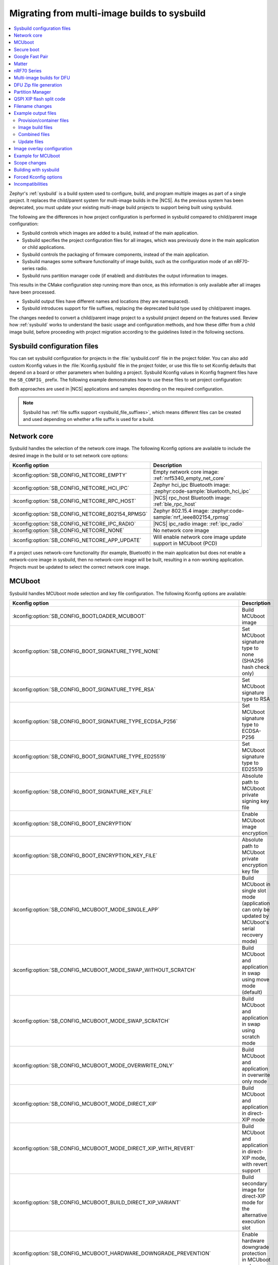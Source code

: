 .. _child_parent_to_sysbuild_migration:

Migrating from multi-image builds to sysbuild
#############################################

.. contents::
   :local:
   :depth: 2

Zephyr's :ref:`sysbuild` is a build system used to configure, build, and program multiple images as part of a single project.
It replaces the child/parent system for multi-image builds in the |NCS|.
As the previous system has been deprecated, you must update your existing multi-image build projects to support being built using sysbuild.

The following are the differences in how project configuration is performed in sysbuild compared to child/parent image configuration:

* Sysbuild controls which images are added to a build, instead of the main application.
* Sysbuild specifies the project configuration files for all images, which was previously done in the main application or child applications.
* Sysbuild controls the packaging of firmware components, instead of the main application.
* Sysbuild manages some software functionality of image builds, such as the configuration mode of an nRF70-series radio.
* Sysbuild runs partition manager code (if enabled) and distributes the output information to images.

This results in the CMake configuration step running more than once, as this information is only available after all images have been processed.

* Sysbuild output files have different names and locations (they are namespaced).
* Sysbuild introduces support for file suffixes, replacing the deprecated build type used by child/parent images.

The changes needed to convert a child/parent image project to a sysbuild project depend on the features used.
Review how :ref:`sysbuild` works to understand the basic usage and configuration methods, and how these differ from a child image build, before proceeding with project migration according to the guidelines listed in the following sections.

.. _child_parent_to_sysbuild_migration_sysbuild_configuration_file:

Sysbuild configuration files
****************************

You can set sysbuild configuration for projects in the :file:`sysbuild.conf` file in the project folder.
You can also add custom Kconfig values in the :file:`Kconfig.sysbuild` file in the project folder, or use this file to set Kconfig defaults that depend on a board or other parameters when building a project.
Sysbuild Kconfig values in Kconfig fragment files have the ``SB_CONFIG_`` prefix.
The following example demonstrates how to use these files to set project configuration:

.. tabs::

    .. group-tab:: sysbuild.conf

        This example enables MCUboot, sets the key type to RSA, and specifies the overwrite-only mode for all boards:

        .. code-block:: cfg

            SB_CONFIG_BOOTLOADER_MCUBOOT=y
            SB_CONFIG_MCUBOOT_MODE_OVERWRITE_ONLY=y
            SB_CONFIG_BOOT_SIGNATURE_TYPE_RSA=y

    .. group-tab:: Kconfig.sysbuild

        This example enables MCUboot, sets the key type to RSA, and specifies the overwrite-only mode for the application core of the nRF5340 DK:

        .. code-block:: kconfig

            if BOARD_NRF5340DK_NRF5340_CPUAPP

            choice BOOTLOADER
                    default BOOTLOADER_MCUBOOT
            endchoice

            if BOOTLOADER_MCUBOOT

            choice MCUBOOT_MODE
                    default MCUBOOT_MODE_OVERWRITE_ONLY
            endchoice

            choice BOOT_SIGNATURE_TYPE
                    default BOOT_SIGNATURE_TYPE_RSA
            endchoice

            endif # BOOTLOADER_MCUBOOT

           endif # BOARD_NRF5340DK_NRF5340_CPUAPP

Both approaches are used in |NCS| applications and samples depending on the required configuration.

.. note::

    Sysbuild has :ref:`file suffix support <sysbuild_file_suffixes>`, which means different files can be created and used depending on whether a file suffix is used for a build.

.. _child_parent_to_sysbuild_migration_network_core:

Network core
************

Sysbuild handles the selection of the network core image.
The following Kconfig options are available to include the desired image in the build or to set network core options:

+--------------------------------------------------+-----------------------------------------------------------------------------------------------------------+
| Kconfig option                                   | Description                                                                                               |
+==================================================+===========================================================================================================+
| :kconfig:option:`SB_CONFIG_NETCORE_EMPTY`        | Empty network core image: :ref:`nrf5340_empty_net_core`                                                   |
+--------------------------------------------------+-----------------------------------------------------------------------------------------------------------+
| :kconfig:option:`SB_CONFIG_NETCORE_HCI_IPC`      | Zephyr hci_ipc Bluetooth image: :zephyr:code-sample:`bluetooth_hci_ipc`                                   |
+--------------------------------------------------+-----------------------------------------------------------------------------------------------------------+
| :kconfig:option:`SB_CONFIG_NETCORE_RPC_HOST`     | |NCS| rpc_host Bluetooth image: :ref:`ble_rpc_host`                                                       |
+--------------------------------------------------+-----------------------------------------------------------------------------------------------------------+
| :kconfig:option:`SB_CONFIG_NETCORE_802154_RPMSG` | Zephyr 802.15.4 image: :zephyr:code-sample:`nrf_ieee802154_rpmsg`                                         |
+--------------------------------------------------+-----------------------------------------------------------------------------------------------------------+
| :kconfig:option:`SB_CONFIG_NETCORE_IPC_RADIO`    | |NCS| ipc_radio image: :ref:`ipc_radio`                                                                   |
+--------------------------------------------------+-----------------------------------------------------------------------------------------------------------+
| :kconfig:option:`SB_CONFIG_NETCORE_NONE`         | No network core image                                                                                     |
+--------------------------------------------------+-----------------------------------------------------------------------------------------------------------+
| :kconfig:option:`SB_CONFIG_NETCORE_APP_UPDATE`   | Will enable network core image update support in MCUboot (PCD)                                            |
+--------------------------------------------------+-----------------------------------------------------------------------------------------------------------+

If a project uses network-core functionality (for example, Bluetooth) in the main application but does not enable a network-core image in sysbuild, then no network-core image will be built, resulting in a non-working application.
Projects must be updated to select the correct network core image.

.. _child_parent_to_sysbuild_migration_mcuboot:

MCUboot
*******

Sysbuild handles MCUboot mode selection and key file configuration.
The following Kconfig options are available:

+---------------------------------------------------------------------------+--------------------------------------------------------------------------------------------------------------------------+
| Kconfig option                                                            | Description                                                                                                              |
+===========================================================================+==========================================================================================================================+
| :kconfig:option:`SB_CONFIG_BOOTLOADER_MCUBOOT`                            | Build MCUboot image                                                                                                      |
+---------------------------------------------------------------------------+--------------------------------------------------------------------------------------------------------------------------+
| :kconfig:option:`SB_CONFIG_BOOT_SIGNATURE_TYPE_NONE`                      | Set MCUboot signature type to none (SHA256 hash check only)                                                              |
+---------------------------------------------------------------------------+--------------------------------------------------------------------------------------------------------------------------+
| :kconfig:option:`SB_CONFIG_BOOT_SIGNATURE_TYPE_RSA`                       | Set MCUboot signature type to RSA                                                                                        |
+---------------------------------------------------------------------------+--------------------------------------------------------------------------------------------------------------------------+
| :kconfig:option:`SB_CONFIG_BOOT_SIGNATURE_TYPE_ECDSA_P256`                | Set MCUboot signature type to ECDSA-P256                                                                                 |
+---------------------------------------------------------------------------+--------------------------------------------------------------------------------------------------------------------------+
| :kconfig:option:`SB_CONFIG_BOOT_SIGNATURE_TYPE_ED25519`                   | Set MCUboot signature type to ED25519                                                                                    |
+---------------------------------------------------------------------------+--------------------------------------------------------------------------------------------------------------------------+
| :kconfig:option:`SB_CONFIG_BOOT_SIGNATURE_KEY_FILE`                       | Absolute path to MCUboot private signing key file                                                                        |
+---------------------------------------------------------------------------+--------------------------------------------------------------------------------------------------------------------------+
| :kconfig:option:`SB_CONFIG_BOOT_ENCRYPTION`                               | Enable MCUboot image encryption                                                                                          |
+---------------------------------------------------------------------------+--------------------------------------------------------------------------------------------------------------------------+
| :kconfig:option:`SB_CONFIG_BOOT_ENCRYPTION_KEY_FILE`                      | Absolute path to MCUboot private encryption key file                                                                     |
+---------------------------------------------------------------------------+--------------------------------------------------------------------------------------------------------------------------+
| :kconfig:option:`SB_CONFIG_MCUBOOT_MODE_SINGLE_APP`                       | Build MCUboot in single slot mode (application can only be updated by MCUboot's serial recovery mode)                    |
+---------------------------------------------------------------------------+--------------------------------------------------------------------------------------------------------------------------+
| :kconfig:option:`SB_CONFIG_MCUBOOT_MODE_SWAP_WITHOUT_SCRATCH`             | Build MCUboot and application in swap using move mode (default)                                                          |
+---------------------------------------------------------------------------+--------------------------------------------------------------------------------------------------------------------------+
| :kconfig:option:`SB_CONFIG_MCUBOOT_MODE_SWAP_SCRATCH`                     | Build MCUboot and application in swap using scratch mode                                                                 |
+---------------------------------------------------------------------------+--------------------------------------------------------------------------------------------------------------------------+
| :kconfig:option:`SB_CONFIG_MCUBOOT_MODE_OVERWRITE_ONLY`                   | Build MCUboot and application in overwrite only mode                                                                     |
+---------------------------------------------------------------------------+--------------------------------------------------------------------------------------------------------------------------+
| :kconfig:option:`SB_CONFIG_MCUBOOT_MODE_DIRECT_XIP`                       | Build MCUboot and application in direct-XIP mode                                                                         |
+---------------------------------------------------------------------------+--------------------------------------------------------------------------------------------------------------------------+
| :kconfig:option:`SB_CONFIG_MCUBOOT_MODE_DIRECT_XIP_WITH_REVERT`           | Build MCUboot and application in direct-XIP mode, with revert support                                                    |
+---------------------------------------------------------------------------+--------------------------------------------------------------------------------------------------------------------------+
| :kconfig:option:`SB_CONFIG_MCUBOOT_BUILD_DIRECT_XIP_VARIANT`              | Build secondary image for direct-XIP mode for the alternative execution slot                                             |
+---------------------------------------------------------------------------+--------------------------------------------------------------------------------------------------------------------------+
| :kconfig:option:`SB_CONFIG_MCUBOOT_HARDWARE_DOWNGRADE_PREVENTION`         | Enable hardware downgrade protection in MCUboot and application                                                          |
+---------------------------------------------------------------------------+--------------------------------------------------------------------------------------------------------------------------+
| :kconfig:option:`SB_CONFIG_MCUBOOT_HW_DOWNGRADE_PREVENTION_COUNTER_SLOTS` | Number of available hardware counter slots for downgrade prevention                                                      |
+---------------------------------------------------------------------------+--------------------------------------------------------------------------------------------------------------------------+
| :kconfig:option:`SB_CONFIG_MCUBOOT_HW_DOWNGRADE_PREVENTION_COUNTER_VALUE` | Security counter value of the image for downgrade prevention                                                             |
+---------------------------------------------------------------------------+--------------------------------------------------------------------------------------------------------------------------+
| :kconfig:option:`SB_CONFIG_MCUBOOT_UPDATEABLE_IMAGES`                     | Number of updateable images for MCUboot to support                                                                       |
+---------------------------------------------------------------------------+--------------------------------------------------------------------------------------------------------------------------+
| :kconfig:option:`SB_CONFIG_MCUBOOT_APP_SYNC_UPDATEABLE_IMAGES`            | Will set the main application number of updateable images as well as MCUboot if enabled, otherwise will only set MCUboot |
+---------------------------------------------------------------------------+--------------------------------------------------------------------------------------------------------------------------+
| :kconfig:option:`SB_CONFIG_SECURE_BOOT_MCUBOOT_VERSION`                   | MCUboot version string to use when creating MCUboot update package for application secure boot mode                      |
+---------------------------------------------------------------------------+--------------------------------------------------------------------------------------------------------------------------+
| :kconfig:option:`SB_CONFIG_MCUBOOT_USE_ALL_AVAILABLE_RAM`                 | Use all available RAM when building TF-M for nRF5340 (see Kconfig text for security implication details)                 |
+---------------------------------------------------------------------------+--------------------------------------------------------------------------------------------------------------------------+

Support for unsigned images and image encryption has been added.
These options generate the respective output files for the main application build.
Any MCUboot configuration that was previously done in the main application or MCUboot needs to be updated to apply at the sysbuild level.
If this is not done, the settings of these builds will be forcefully replaced with the default generated by sysbuild, making firmware updates incompatible with firmware images built in previous versions of the |NCS|.

.. _child_parent_to_sysbuild_migration_secure_boot:

Secure boot
***********

Sysbuild handles the mode selection of secure boot and the configuration of the key file.
The following Kconfig options are available:

+------------------------------------------------------------+-----------------------------------------------------------------------------------------+
| Kconfig option                                             | Description                                                                             |
+============================================================+=========================================================================================+
| :kconfig:option:`SB_CONFIG_SECURE_BOOT_APPCORE`            | Enable secure boot for application core (or main core if device only has a single core) |
+------------------------------------------------------------+-----------------------------------------------------------------------------------------+
| :kconfig:option:`SB_CONFIG_SECURE_BOOT_NETCORE`            | Enable secure boot for network core                                                     |
+------------------------------------------------------------+-----------------------------------------------------------------------------------------+
| :kconfig:option:`SB_CONFIG_SECURE_BOOT_SIGNING_PYTHON`     | Sign b0 images using python (default)                                                   |
+------------------------------------------------------------+-----------------------------------------------------------------------------------------+
| :kconfig:option:`SB_CONFIG_SECURE_BOOT_SIGNING_OPENSSL`    | Sign b0 images using OpenSSL                                                            |
+------------------------------------------------------------+-----------------------------------------------------------------------------------------+
| :kconfig:option:`SB_CONFIG_SECURE_BOOT_SIGNING_CUSTOM`     | Sign b0 images with a custom command                                                    |
+------------------------------------------------------------+-----------------------------------------------------------------------------------------+
| :kconfig:option:`SB_CONFIG_SECURE_BOOT_SIGNING_KEY_FILE`   | Absolute path to signing private key file                                               |
+------------------------------------------------------------+-----------------------------------------------------------------------------------------+
| :kconfig:option:`SB_CONFIG_SECURE_BOOT_SIGNING_COMMAND`    | Command called for custom signing, will have file to sign provided as an argument       |
+------------------------------------------------------------+-----------------------------------------------------------------------------------------+
| :kconfig:option:`SB_CONFIG_SECURE_BOOT_SIGNING_PUBLIC_KEY` | Absolute path to signing key public file                                                |
+------------------------------------------------------------+-----------------------------------------------------------------------------------------+
| :kconfig:option:`SB_CONFIG_SECURE_BOOT_PUBLIC_KEY_FILES`   | Comma-separated value list of absolute paths to signing public key files                |
+------------------------------------------------------------+-----------------------------------------------------------------------------------------+

Secure boot can now be enabled centrally from sysbuild for both the application and network cores for nRF53-based boards.
Configuration that was previously done in the images themselves must now be applied at the sysbuild level.
If not, the secure boot images are not built, or the settings of these builds are forcefully replaced with the default generated by sysbuild, making firmware updates incompatible with firmware images built in previous versions of the |NCS|.

.. _child_parent_to_sysbuild_migration_bluetooth_fast_pair:

Google Fast Pair
****************

Sysbuild now handles the HEX generation with Google Fast Pair provisioning data.
See the :ref:`ug_bt_fast_pair_provisioning_register` section in the Fast Pair integration guide for more details regarding the provisioning process.
The following Kconfig options are available:

+--------------------------------------------------------------------+--------------------------------------------------------------------+
| Kconfig option                                                     | Description                                                        |
+====================================================================+====================================================================+
| :kconfig:option:`SB_CONFIG_BT_FAST_PAIR_MODEL_ID`                  | Sets the Model ID used for Fast Pair provisioning                  |
+--------------------------------------------------------------------+--------------------------------------------------------------------+
| :kconfig:option:`SB_CONFIG_BT_FAST_PAIR_ANTI_SPOOFING_PRIVATE_KEY` | Sets the Anti-Spoofing Private Key used for Fast Pair provisioning |
+--------------------------------------------------------------------+--------------------------------------------------------------------+

To generate the Google Fast Pair provisioning data, you must set both Kconfig options at the sysbuild level.
The promptless (read-only) :kconfig:option:`SB_CONFIG_BT_FAST_PAIR_PROV_DATA` Kconfig option indicates that the provisioning data HEX generation has been triggered for your build.

.. note::
   The following items have been changed since the |NCS| v3.0.0:

   * The Fast Pair sysbuild Kconfig options.
     The ``SB_CONFIG_BT_FAST_PAIR`` Kconfig option is replaced with the :kconfig:option:`SB_CONFIG_BT_FAST_PAIR_MODEL_ID` and :kconfig:option:`SB_CONFIG_BT_FAST_PAIR_ANTI_SPOOFING_PRIVATE_KEY`.
   * The method of supplying the Fast Pair Model ID and Anti-Spoofing Private Key.
     The ``FP_MODEL_ID`` and ``FP_ANTI_SPOOFING_KEY`` CMake variables are replaced by the corresponding :kconfig:option:`SB_CONFIG_BT_FAST_PAIR_MODEL_ID` and :kconfig:option:`SB_CONFIG_BT_FAST_PAIR_ANTI_SPOOFING_PRIVATE_KEY` Kconfig options.
   * Sysbuild no longer controls the value of the :kconfig:option:`CONFIG_BT_FAST_PAIR` Kconfig option that is defined in the main (default) image.

   For more details about the HEX generation with Google Fast Pair provisioning data, see the :ref:`ug_bt_fast_pair_provisioning_register_hex_generation` section in the Fast Pair integration guide.

.. _child_parent_to_sysbuild_migration_matter:

Matter
******

Sysbuild now directly controls Matter configuration for generating factory data and over-the-air firmware update images.
The following Kconfig options are available:

+---------------------------------------------------------------------+---------------------------------------------------+
| Kconfig option                                                      | Description                                       |
+=====================================================================+===================================================+
| :kconfig:option:`SB_CONFIG_MATTER`                                  | Enable matter support                             |
+---------------------------------------------------------------------+---------------------------------------------------+
| :kconfig:option:`SB_CONFIG_MATTER_FACTORY_DATA_GENERATE`            | Generate factory data                             |
+---------------------------------------------------------------------+---------------------------------------------------+
| :kconfig:option:`SB_CONFIG_MATTER_FACTORY_DATA_MERGE_WITH_FIRMWARE` | Merge factory data with main application firmware |
+---------------------------------------------------------------------+---------------------------------------------------+
| :kconfig:option:`SB_CONFIG_MATTER_OTA`                              | Generate over-the-air firmware update image       |
+---------------------------------------------------------------------+---------------------------------------------------+
| :kconfig:option:`SB_CONFIG_MATTER_OTA_IMAGE_FILE_NAME`              | Filename for over-the-air firmware update image   |
+---------------------------------------------------------------------+---------------------------------------------------+

Applications must enable these options if they generate factory data or need an over-the-air firmware update.

.. note::

    The configuration data for the factory data file is still configured from the main application.

.. _child_parent_to_sysbuild_migration_nrf700x:

nRF70 Series
************

Support for the nRF70 Series operating mode and firmware storage has moved to sysbuild.
The following Kconfig options are available:

+----------------------------------------------------------------+-----------------------------------------------------------------------------+
| Kconfig option                                                 | Description                                                                 |
+================================================================+=============================================================================+
| :kconfig:option:`SB_CONFIG_WIFI_NRF70`                         | Enable Wi-Fi® support for the nRF70 Series devices                          |
+----------------------------------------------------------------+-----------------------------------------------------------------------------+
| :kconfig:option:`SB_CONFIG_WIFI_NRF70_SYSTEM_MODE`             | Use system mode firmware patches and set application to this mode           |
+----------------------------------------------------------------+-----------------------------------------------------------------------------+
| :kconfig:option:`SB_CONFIG_WIFI_NRF70_SCAN_ONLY`               | Use Scan-only mode firmware patches and set application to this mode        |
+----------------------------------------------------------------+-----------------------------------------------------------------------------+
| :kconfig:option:`SB_CONFIG_WIFI_NRF70_RADIO_TEST`              | Use Radio Test mode firmware patches and set application to this mode       |
+----------------------------------------------------------------+-----------------------------------------------------------------------------+
| :kconfig:option:`SB_CONFIG_WIFI_NRF70_SYSTEM_WITH_RAW_MODES`   | Use system with Raw modes firmware patches and set application to this mode |
+----------------------------------------------------------------+-----------------------------------------------------------------------------+
| :kconfig:option:`SB_CONFIG_WIFI_PATCHES_EXT_FLASH_DISABLED`    | Load firmware patches directly from ram (default)                           |
+----------------------------------------------------------------+-----------------------------------------------------------------------------+
| :kconfig:option:`SB_CONFIG_WIFI_PATCHES_EXT_FLASH_XIP`         | Load firmware patches from external flash using XIP                         |
+----------------------------------------------------------------+-----------------------------------------------------------------------------+
| :kconfig:option:`SB_CONFIG_WIFI_PATCHES_EXT_FLASH_STORE`       | Load firmware patches from external flash into RAM and load to radio        |
+----------------------------------------------------------------+-----------------------------------------------------------------------------+

You must update your applications to select the required Kconfig options at the sysbuild level for applications to work.
These sysbuild Kconfig options are no longer defaulted or gated depending on the features that the main application uses, so you must set these manually.
If these options are not set, nRF700x functionality will not work.

.. _child_parent_to_sysbuild_migration_dfu_multi_image_build:

Multi-image builds for DFU
**************************

Support for creating multi-image build files for Device Firmware Update (DFU) was moved to sysbuild.
The following Kconfig options are available:

+-------------------------------------------------------------------+---------------------------------------------------+
| Kconfig option                                                    | Description                                       |
+===================================================================+===================================================+
| :kconfig:option:`SB_CONFIG_DFU_MULTI_IMAGE_PACKAGE_BUILD`         | Enables building a DFU multi-image package        |
+-------------------------------------------------------------------+---------------------------------------------------+
| :kconfig:option:`SB_CONFIG_DFU_MULTI_IMAGE_PACKAGE_APP`           | Include application update in package             |
+-------------------------------------------------------------------+---------------------------------------------------+
| :kconfig:option:`SB_CONFIG_DFU_MULTI_IMAGE_PACKAGE_NET`           | Include network core image update in package      |
+-------------------------------------------------------------------+---------------------------------------------------+
| :kconfig:option:`SB_CONFIG_DFU_MULTI_IMAGE_PACKAGE_MCUBOOT`       | Include MCUboot update in package                 |
+-------------------------------------------------------------------+---------------------------------------------------+
| :kconfig:option:`SB_CONFIG_DFU_MULTI_IMAGE_PACKAGE_WIFI_FW_PATCH` | Include nRF70 firmware patch update in package    |
+-------------------------------------------------------------------+---------------------------------------------------+

You must update your application to select the required Kconfig options at the sysbuild level to have this file generated.

.. _child_parent_to_sysbuild_migration_dfu_zip:

DFU Zip file generation
***********************

Support for generating a firmware update zip has moved to sysbuild.
The following Kconfig options are available:

+-------------------------------------------------------------+----------------------------------------------------------------------------+
| Kconfig option                                              | Description                                                                |
+=============================================================+============================================================================+
| :kconfig:option:`SB_CONFIG_DFU_ZIP`                         | Will generate a dfu_application.zip archive with manifest file and updates |
+-------------------------------------------------------------+----------------------------------------------------------------------------+
| :kconfig:option:`SB_CONFIG_DFU_ZIP_APP`                     | Include application update in zip archive                                  |
+-------------------------------------------------------------+----------------------------------------------------------------------------+
| :kconfig:option:`SB_CONFIG_DFU_ZIP_NET`                     | Include network-core image update in zip archive                           |
+-------------------------------------------------------------+----------------------------------------------------------------------------+
| :kconfig:option:`SB_CONFIG_DFU_ZIP_WIFI_FW_PATCH`           | Include nRF700x firmware patch update in zip archive                       |
+-------------------------------------------------------------+----------------------------------------------------------------------------+
| :kconfig:option:`SB_CONFIG_DFU_ZIP_BLUETOOTH_MESH_METADATA` | Include Bluetooth mesh metadata in zip archive                             |
+-------------------------------------------------------------+----------------------------------------------------------------------------+

You must update your application to select the required Kconfig options at the sysbuild level to have the correct firmware update images in the zip generated, the firmware zip is generated by default.

.. _child_parent_to_sysbuild_migration_partition_manager:

Partition Manager
*****************

Support for using the Partition Manager for an image has been moved to sysbuild.
The following Kconfig options are available:

+-----------------------------------------------------------------+-----------------------------------------------------------------+
| Kconfig option                                                  | Description                                                     |
+=================================================================+=================================================================+
| :kconfig:option:`SB_CONFIG_PARTITION_MANAGER`                   | Enables partition manager support                               |
+-----------------------------------------------------------------+-----------------------------------------------------------------+
| :kconfig:option:`SB_CONFIG_PM_MCUBOOT_PAD`                      | MCUboot image header padding                                    |
+-----------------------------------------------------------------+-----------------------------------------------------------------+
| :kconfig:option:`SB_CONFIG_PM_EXTERNAL_FLASH_MCUBOOT_SECONDARY` | Places the secondary MCUboot update partition in external flash |
+-----------------------------------------------------------------+-----------------------------------------------------------------+
| :kconfig:option:`SB_CONFIG_PM_OVERRIDE_EXTERNAL_DRIVER_CHECK`   | Will force override the external flash driver check             |
+-----------------------------------------------------------------+-----------------------------------------------------------------+

You must update your applications to select the required Kconfig options at the sysbuild level for applications to work.
If these options are not set, firmware updates may not work or images may fail to boot.

.. _child_parent_to_sysbuild_migration_qspi_xip:

QSPI XIP flash split code
*************************

Support for using an application image based on the Quad Serial Peripheral Interface (QSPI) with the Execute in place (XIP) flash memory split has been moved to sysbuild.
The following Kconfig options are available:

+--------------------------------------------------+------------------------------------------------------------------------------------------------------------+
| Kconfig option                                   | Description                                                                                                |
+==================================================+============================================================================================================+
| :kconfig:option:`SB_CONFIG_QSPI_XIP_SPLIT_IMAGE` | Enables splitting application into internal flash and external QSPI XIP flash images with MCUboot signing. |
+--------------------------------------------------+------------------------------------------------------------------------------------------------------------+

You must update your applications to select the required Kconfig options at the sysbuild level for applications to work.
If these options are not set, the QSPI XIP flash code sections will not be generated.
The MCUboot image number is now dependent upon what images are present in a build, and the Kconfig option :kconfig:option:`SB_CONFIG_MCUBOOT_QSPI_XIP_IMAGE_NUMBER` gives the image number of this section.

The format for the Partition Manager static partition file has also changed.
There must now be a ``pad`` section and an ``app`` section which form the primary section in a span.
Here's an example from the :ref:`SMP Server with external XIP <smp_svr_ext_xip>` sample:

.. code-block:: yaml

    mcuboot_primary_2:
      address: 0x120000
      device: MX25R64
      end_address: 0x160000
    +  orig_span: &id003
    +  - mcuboot_primary_2_pad
    +  - mcuboot_primary_2_app
      region: external_flash
      size: 0x40000
    +  span: *id003
    +mcuboot_primary_2_pad:
    +  address: 0x120000
    +  end_address: 0x120200
    +  region: external_flash
    +  size: 0x200
    +mcuboot_primary_2_app:
    +  address: 0x120200
    +  device: MX25R64
    +  end_address: 0x40000
    +  region: external_flash
    +  size: 0x3FE00

For more details about the QSPI XIP flash split image feature, see :ref:`qspi_xip_split_image`.

.. _child_parent_to_sysbuild_migration_filename_changes:

Filename changes
****************

Some output file names have changed from child/parent image configurations or have changed the directory where they are created.
This is because sysbuild properly namespaces images in a project.
The changes to final output files (ignoring artifacts and intermediary files) are as follows:

+---------------------------------------------------------+-------------------------------------------------------------------------------------------------------------------------------------------------------------------+
| Child/parent file                                       | Sysbuild file                                                                                                                                                     |
+=========================================================+===================================================================================================================================================================+
| :file:`zephyr/app_update.bin`                           | :file:`<app_name>/zephyr/<kernel_name>.signed.bin` where ``<kernel_name>`` is the application's Kconfig :kconfig:option:`CONFIG_KERNEL_BIN_NAME` value            |
+---------------------------------------------------------+-------------------------------------------------------------------------------------------------------------------------------------------------------------------+
| :file:`zephyr/app_signed.hex`                           | :file:`<app_name>/zephyr/<kernel_name>.signed.hex` where ``<kernel_name>`` is the application's Kconfig :kconfig:option:`CONFIG_KERNEL_BIN_NAME` value            |
+---------------------------------------------------------+-------------------------------------------------------------------------------------------------------------------------------------------------------------------+
| :file:`zephyr/app_test_update.hex`                      | No equivalent                                                                                                                                                     |
+---------------------------------------------------------+-------------------------------------------------------------------------------------------------------------------------------------------------------------------+
| :file:`zephyr/app_moved_test_update.hex`                | No equivalent                                                                                                                                                     |
+---------------------------------------------------------+-------------------------------------------------------------------------------------------------------------------------------------------------------------------+
| :file:`zephyr/net_core_app_update.bin`                  | :file:`signed_by_mcuboot_and_b0_<net_core_app_name>.bin` where ``<net_core_app_name>`` is the name of the network core application                                |
+---------------------------------------------------------+-------------------------------------------------------------------------------------------------------------------------------------------------------------------+
| :file:`zephyr/net_core_app_signed.hex`                  | :file:`signed_by_b0_<net_core_app_name>.hex` where ``<net_core_app_name>`` is the name of the network core application                                            |
+---------------------------------------------------------+-------------------------------------------------------------------------------------------------------------------------------------------------------------------+
| :file:`zephyr/net_core_app_test_update.hex`             | No equivalent                                                                                                                                                     |
+---------------------------------------------------------+-------------------------------------------------------------------------------------------------------------------------------------------------------------------+
| :file:`zephyr/net_core_app_moved_test_update.hex`       | No equivalent                                                                                                                                                     |
+---------------------------------------------------------+-------------------------------------------------------------------------------------------------------------------------------------------------------------------+
| :file:`zephyr/mcuboot_secondary_app_update.bin`         | :file:`mcuboot_secondary_app/zephyr/<kernel_name>.signed.bin` where ``<kernel_name>`` is the application's Kconfig :kconfig:option:`CONFIG_KERNEL_BIN_NAME` value |
+---------------------------------------------------------+-------------------------------------------------------------------------------------------------------------------------------------------------------------------+
| :file:`zephyr/mcuboot_secondary_app_signed.hex`         | :file:`mcuboot_secondary_app/zephyr/<kernel_name>.signed.hex` where ``<kernel_name>`` is the application's Kconfig :kconfig:option:`CONFIG_KERNEL_BIN_NAME` value |
+---------------------------------------------------------+-------------------------------------------------------------------------------------------------------------------------------------------------------------------+
| :file:`zephyr/matter.ota`                               | :file:`<matter_ota_name>.ota` where ``<matter_ota_name>`` is the value of Kconfig :kconfig:option:`SB_CONFIG_MATTER_OTA_IMAGE_FILE_NAME`                          |
+---------------------------------------------------------+-------------------------------------------------------------------------------------------------------------------------------------------------------------------+
| :file:`zephyr/signed_by_b0_s0_image.hex`                | :file:`signed_by_b0_<app_name>.hex` where ``<app_name>`` is the name of the application                                                                           |
+---------------------------------------------------------+-------------------------------------------------------------------------------------------------------------------------------------------------------------------+
| :file:`zephyr/signed_by_b0_s1_image.hex`                | :file:`signed_by_b0_s1_image.hex`                                                                                                                                 |
+---------------------------------------------------------+-------------------------------------------------------------------------------------------------------------------------------------------------------------------+
| :file:`zephyr/signed_by_b0_s0_image.bin`                | :file:`signed_by_b0_<app_name>.bin` where ``<app_name>`` is the name of the application                                                                           |
+---------------------------------------------------------+-------------------------------------------------------------------------------------------------------------------------------------------------------------------+
| :file:`zephyr/signed_by_b0_s1_image.bin`                | :file:`signed_by_b0_s1_image.bin`                                                                                                                                 |
+---------------------------------------------------------+-------------------------------------------------------------------------------------------------------------------------------------------------------------------+
| :file:`<net_core_app_name>/zephyr/signed_by_b0_app.hex` | :file:`signed_by_b0_<net_core_app_name>.hex` where ``<net_core_app_name>`` is the name of the network core application                                            |
+---------------------------------------------------------+-------------------------------------------------------------------------------------------------------------------------------------------------------------------+
| :file:`<net_core_app_name>/zephyr/signed_by_b0_app.bin` | :file:`signed_by_b0_<net_core_app_name>.bin` where ``<net_core_app_name>`` is the name of the network core application                                            |
+---------------------------------------------------------+-------------------------------------------------------------------------------------------------------------------------------------------------------------------+
| :file:`zephyr/internal_flash.hex`                       | :file:`<app_name>/zephyr/<kernel_name>.internal.hex` where ``<kernel_name>`` is the application's Kconfig :kconfig:option:`CONFIG_KERNEL_BIN_NAME` value          |
+---------------------------------------------------------+-------------------------------------------------------------------------------------------------------------------------------------------------------------------+
| :file:`zephyr/internal_flash_signed.hex`                | :file:`<app_name>/zephyr/<kernel_name>.internal.signed.hex` where ``<kernel_name>`` is the application's Kconfig :kconfig:option:`CONFIG_KERNEL_BIN_NAME` value   |
+---------------------------------------------------------+-------------------------------------------------------------------------------------------------------------------------------------------------------------------+
| :file:`zephyr/internal_flash_update.bin`                | :file:`<app_name>/zephyr/<kernel_name>.internal.signed.bin` where ``<kernel_name>`` is the application's Kconfig :kconfig:option:`CONFIG_KERNEL_BIN_NAME` value   |
+---------------------------------------------------------+-------------------------------------------------------------------------------------------------------------------------------------------------------------------+
| :file:`zephyr/qspi_flash.hex`                           | :file:`<app_name>/zephyr/<kernel_name>.external.hex` where ``<kernel_name>`` is the application's Kconfig :kconfig:option:`CONFIG_KERNEL_BIN_NAME` value          |
+---------------------------------------------------------+-------------------------------------------------------------------------------------------------------------------------------------------------------------------+
| :file:`zephyr/qspi_flash_signed.hex`                    | :file:`<app_name>/zephyr/<kernel_name>.external.signed.hex` where ``<kernel_name>`` is the application's Kconfig :kconfig:option:`CONFIG_KERNEL_BIN_NAME` value   |
+---------------------------------------------------------+-------------------------------------------------------------------------------------------------------------------------------------------------------------------+
| :file:`zephyr/qspi_flash_update.bin`                    | :file:`<app_name>/zephyr/<kernel_name>.external.signed.bin` where ``<kernel_name>`` is the application's Kconfig :kconfig:option:`CONFIG_KERNEL_BIN_NAME` value   |
+---------------------------------------------------------+-------------------------------------------------------------------------------------------------------------------------------------------------------------------+
| :file:`zephyr/merged.hex`                               | :file:`merged.hex`                                                                                                                                                |
+---------------------------------------------------------+-------------------------------------------------------------------------------------------------------------------------------------------------------------------+
| :file:`<net_core_app_name>/zephyr/merged_CPUNET.hex`    | :file:`merged_CPUNET.hex`                                                                                                                                         |
+---------------------------------------------------------+-------------------------------------------------------------------------------------------------------------------------------------------------------------------+
| :file:`zephyr/merged_domains.hex`                       | No equivalent, use :file:`merged.hex` for application core and :file:`merged_CPUNET.hex` for network core                                                         |
+---------------------------------------------------------+-------------------------------------------------------------------------------------------------------------------------------------------------------------------+
| :file:`zephyr/dfu_multi_image.bin`                      | :file:`dfu_multi_image.bin`                                                                                                                                       |
+---------------------------------------------------------+-------------------------------------------------------------------------------------------------------------------------------------------------------------------+
| :file:`zephyr/dfu_application.zip`                      | :file:`dfu_application.zip`                                                                                                                                       |
+---------------------------------------------------------+-------------------------------------------------------------------------------------------------------------------------------------------------------------------+
| :file:`zephyr/dfu_mcuboot.zip`                          | :file:`dfu_mcuboot.zip`                                                                                                                                           |
+---------------------------------------------------------+-------------------------------------------------------------------------------------------------------------------------------------------------------------------+

Example output files
********************

To demonstrate the expected output files when using sysbuild for an application build, the following sections show and describe the output files for the ``matter_weather_station`` application when building using the ``thingy53/nrf5340/cpaupp`` board target:

Provision/container files
=========================

The expected output files are the following:

+---------------------------+-------------------------------------------------------+
| File                      | Description                                           |
+===========================+=======================================================+
| :file:`b0n_container.hex` | Copy of ``b0n/zephyr/zephyr.hex``                     |
+---------------------------+-------------------------------------------------------+
| :file:`net_provision.hex` | Provision data for the network core secure boot image |
+---------------------------+-------------------------------------------------------+

Image build files
=================

The expected output files are the following:

+---------------------------------------------------------+-------------------------------------------------------------------------------------------------------+
| File                                                    | Description                                                                                           |
+=========================================================+=======================================================================================================+
| :file:`matter_weather_station/zephyr/zephyr.hex`        | Unsigned main application HEX file                                                                    |
+---------------------------------------------------------+-------------------------------------------------------------------------------------------------------+
| :file:`matter_weather_station/zephyr/zephyr.bin`        | Unsigned main application binary file                                                                 |
+---------------------------------------------------------+-------------------------------------------------------------------------------------------------------+
| :file:`matter_weather_station/zephyr/zephyr.signed.hex` | Signed (with MCUboot signing key) main application HEX file                                           |
+---------------------------------------------------------+-------------------------------------------------------------------------------------------------------+
| :file:`mcuboot/zephyr/zephyr.hex`                       | MCUboot HEX file                                                                                      |
+---------------------------------------------------------+-------------------------------------------------------------------------------------------------------+
| :file:`ipc_radio/zephyr/zephyr.hex`                     | Network core IPC radio HEX file                                                                       |
+---------------------------------------------------------+-------------------------------------------------------------------------------------------------------+
| :file:`ipc_radio/zephyr/zephyr.bin`                     | Network core IPC radio binary file                                                                    |
+---------------------------------------------------------+-------------------------------------------------------------------------------------------------------+
| :file:`b0n/zephyr/zephyr.bin`                           | Network core secure bootloader binary file                                                            |
+---------------------------------------------------------+-------------------------------------------------------------------------------------------------------+
| :file:`b0n/zephyr/zephyr.hex`                           | Network core secure bootloader HEX file                                                               |
+---------------------------------------------------------+-------------------------------------------------------------------------------------------------------+
| :file:`signed_by_b0_ipc_radio.hex`                      | Signed (with b0 signing key) network core IPC radio HEX file                                          |
+---------------------------------------------------------+-------------------------------------------------------------------------------------------------------+
| :file:`signed_by_b0_ipc_radio.bin`                      | Signed (with b0 signing key) network core IPC radio binary file                                       |
+---------------------------------------------------------+-------------------------------------------------------------------------------------------------------+
| :file:`signed_by_mcuboot_and_b0_ipc_radio.hex`          | Signed (with b0 and MCUboot signing key) network core IPC radio update from application core HEX file |
+---------------------------------------------------------+-------------------------------------------------------------------------------------------------------+

Combined files
==============

The expected output files are the following:

+---------------------------+----------------------------------------------------------------------------------------------------------------------------------------------------------------------------------------+
| File                      | Description                                                                                                                                                                            |
+===========================+========================================================================================================================================================================================+
| :file:`merged.hex`        | Merged application core HEX file (contains merged contents of :file:`mcuboot/zephyr/zephyr.hex` and :file:`matter_weather_station/zephyr/zephyr.signed.hex`)                           |
+---------------------------+----------------------------------------------------------------------------------------------------------------------------------------------------------------------------------------+
| :file:`merged_CPUNET.hex` | Merged network core HEX file (contains merged contents of :file:`net_provision.hex`, :file:`b0n_container.hex`, :file:`b0n/zephyr/zephyr.hex`, and :file:`signed_by_b0_ipc_radio.hex`) |
+---------------------------+----------------------------------------------------------------------------------------------------------------------------------------------------------------------------------------+

Update files
============

The expected output files are the following:

+---------------------------------------------------------+----------------------------------------------------------------------------------------------------------+
| File                                                    | Description                                                                                              |
+=========================================================+==========================================================================================================+
| :file:`matter_weather_station/zephyr/zephyr.signed.bin` | Signed (with MCUboot signing key) main application binary file which can be used directly with MCUmgr    |
+---------------------------------------------------------+----------------------------------------------------------------------------------------------------------+
| :file:`signed_by_mcuboot_and_b0_ipc_radio.bin`          | Signed (with b0 and MCUboot signing key) network core IPC radio update from application core binary file |
+---------------------------------------------------------+----------------------------------------------------------------------------------------------------------+
| :file:`dfu_multi_image.bin`                             | DFU multi image file containing firmware update files and manifest                                       |
+---------------------------------------------------------+----------------------------------------------------------------------------------------------------------+
| :file:`matter.ota`                                      | Matter over-the-air firmware update file                                                                 |
+---------------------------------------------------------+----------------------------------------------------------------------------------------------------------+
| :file:`dfu_application.zip`                             | Zip file containing firmware update files and manifest                                                   |
+---------------------------------------------------------+----------------------------------------------------------------------------------------------------------+

.. _child_parent_to_sysbuild_migration_image_overlay_changes:

Image overlay configuration
***************************

In child/parent image configurations, an application could include additional configuration files in the :file`child_image` folder that would be applied to these images.
This feature has been adapted in sysbuild; see :ref:`sysbuild_application_configuration` for an overview.
You must update child/parent image configuration to use it with sysbuild, as the way these files can be used differs:

* In child/parent image configurations, there can be Kconfig fragments and board overlays that are all merged into the final output files.

* In sysbuild, there can either be a Kconfig fragment overlay, or replacement for the whole application configuration directory.

In sysbuild, if an image application configuration directory is created then it must include all the required files for that image, as none of the original application configuration files will be used.
Sysbuild includes support for :ref:`application-file-suffixes` in applications, and it can also use :ref:`sysbuild_file_suffixes`.

Example for MCUboot
*******************

The following table shows how to add custom MCUboot configuration for a project.
The ``sysbuild`` folder must be created in the application's folder:

+------------------------------------------------------------------+-------------------------------------------------------------------------------------------------------------------------------------------+
| File                                                             | Description                                                                                                                               |
+==================================================================+===========================================================================================================================================+
| :file:`sysbuild/mcuboot/prj.conf`                                | Copy of :file:`boot/zephyr/prj.conf` from the MCUboot repository, this may have additional changes for this specific application          |
+------------------------------------------------------------------+-------------------------------------------------------------------------------------------------------------------------------------------+
| :file:`sysbuild/mcuboot/prj_release.conf`                        | Modification of prj.conf with changes for a release configuration (can be selected using ``-DFILE_SUFFIX=release``)                       |
+------------------------------------------------------------------+-------------------------------------------------------------------------------------------------------------------------------------------+
| :file:`sysbuild/mcuboot/app.overlay`                             | Copy of :file:`boot/zephyr/app.overlay` from the MCUboot repository                                                                       |
+------------------------------------------------------------------+-------------------------------------------------------------------------------------------------------------------------------------------+
| :file:`sysbuild/mcuboot/boards/nrf52840dk_nrf52840.conf`         | Kconfig fragment for the ``nrf52840dk/nrf52840`` board target                                                                             |
+------------------------------------------------------------------+-------------------------------------------------------------------------------------------------------------------------------------------+
| :file:`sysbuild/mcuboot/boards/nrf52840dk_nrf52840.overlay`      | DTS overlay for the ``nrf52840dk/nrf52840`` board target, note: used **instead** of app.overlay, not with as child/parent used to do      |
+------------------------------------------------------------------+-------------------------------------------------------------------------------------------------------------------------------------------+
| :file:`sysbuild/mcuboot/boards/nrf9160dk_nrf9160_0_14_0.overlay` | DTS overlay for the ``nrf9160dk@0.14.0/nrf9160`` board target, note: used **instead** of app.overlay, not with as child/parent used to do |
+------------------------------------------------------------------+-------------------------------------------------------------------------------------------------------------------------------------------+

.. _child_parent_to_sysbuild_migration_scope_changes:

Scope changes
*************

In child/parent images, the application controlled all images, so variables without a prefix would apply to the main application only.
In Sysbuild, elements like file suffixes, shields, and snippets without an image prefix will be applied **globally** to all images.
To apply them to a single image, they must be prefixed with the image name.
Without doing this, projects with multiple images (for example, those with MCUboot) might fail to build due to invalid configuration for other images.

+-------------------------------+----------------------------------+-------------------------+
| Configuration parameter       | Child/parent                     | Sysbuild                |
+===============================+==================================+=========================+
| ``-DFILE_SUFFIX=...``         | Applies only to main application | Applies to all images   |
+-------------------------------+----------------------------------+-------------------------+
| ``-D<image>_FILE_SUFFIX=...`` | Applies only to <image>          | Applies only to <image> |
+-------------------------------+----------------------------------+-------------------------+
| ``-DSNIPPET=...``             | Applies only to main application | Applies to all images   |
+-------------------------------+----------------------------------+-------------------------+
| ``-D<image>_SNIPPET=...``     | Applies only to <image>          | Applies only to <image> |
+-------------------------------+----------------------------------+-------------------------+
| ``-DSHIELD=...``              | Applies only to main application | Applies to all images   |
+-------------------------------+----------------------------------+-------------------------+
| ``-D<image>_SHIELD=...``      | Applies only to <image>          | Applies only to <image> |
+-------------------------------+----------------------------------+-------------------------+

Configuration values that specify Kconfig fragment or overlay files (for example, :makevar:`EXTRA_CONF_FILE` and :makevar:`EXTRA_DTC_OVERLAY_FILE`) cannot be applied globally using either child/parent image or sysbuild.
They function the same in both systems:

* Without a prefix, they will be applied to the main application only.

* With a prefix, they will apply to that specific image only.

.. _child_parent_to_sysbuild_migration_building:

Building with sysbuild
**********************

Sysbuild needs to be enabled from the command-line when building with ``west build``.
You can pass the ``--sysbuild`` parameter to the build command or :ref:`configure west to use sysbuild whenever you build <sysbuild_enabled_ncs_configuring>`.

Similarly, you can pass the ``--no-sysbuild`` parameter to the build command to disable sysbuild.
With these two parameters, which always take precedence over the west configuration, the usage of sysbuild can always be selected from the command line.

.. note::
    The |NCS| v2.7.0 :ref:`modifies the default behavior <sysbuild_enabled_ncs>` of ``west build``, so that building with west uses sysbuild for :ref:`repository applications <create_application_types_repository>` in the :ref:`SDK repositories <dm_repo_types>`.

See the following command patterns for building with sysbuild for different use cases:

.. tabs::

    .. group-tab:: west (sysbuild)

        West can build a specific project using sysbuild with the following command:

        .. parsed-literal::
           :class: highlight

           west build -b *board_target* --sysbuild *app_path*

    .. group-tab:: west (child/parent image)

        West can build a specific project using child/parent image with the following command:

        .. parsed-literal::
           :class: highlight

           west build -b *board_target* --no-sysbuild *app_path*

        .. note::

            This is deprecated in |NCS| 2.7 and support will be removed in |NCS| 2.9

    .. group-tab:: CMake (sysbuild)

        CMake can be used to configure a specific project using sysbuild image with the following command:

        .. parsed-literal::
           :class: highlight

           cmake -GNinja -DBOARD=*board_target* -DAPP_DIR=*app_path* *path_to_zephyr*/share/sysbuild

    .. group-tab:: CMake (child/parent image)

        CMake can be used to configure a specific project using child/parent image with the following command:

        .. parsed-literal::
           :class: highlight

           cmake -GNinja -DBOARD=*board_target* *app_path*

        .. note::

            This is deprecated in |NCS| 2.7 and support will be removed in |NCS| 2.9

    .. group-tab:: twister (sysbuild)

        Twister test cases can build using sysbuild with the following:

        .. code-block:: yaml

            sysbuild: true

    .. group-tab:: twister (child/parent image)

        Twister test cases can build using child/parent image with the following:

        .. code-block:: yaml

            sysbuild: false

        .. note::

            This is deprecated in |NCS| 2.7 and support will be removed in |NCS| 2.9

.. _child_parent_to_sysbuild_forced_kconfig_options:

Forced Kconfig options
**********************

As sysbuild deals with configuration of features for some features and propagating this information to other images, some Kconfig options in applications will be forcefully overwritten by sysbuild, for details on these options and how to set them from sysbuild, check the :ref:`sysbuild_forced_options` section.

.. _child_parent_to_sysbuild_migration_incompatibilities:

Incompatibilities
*****************

In the sysbuild release included in the |NCS| 2.7, the following features of the multi-image builds using child and parent images are not supported:

* Using pre-built HEX files for images (like MCUboot).
    All images in a project will be built from source

    As a workaround for this, you can first build a project, then use ``mergehex`` manually to merge the project output HEX file with a previously-generated HEX file in overwrite mode to replace that firmware in the output image.

* Moved and confirmed output files when MCUboot is enabled
    These files are not generated when using sysbuild so would need to be manually generated.
